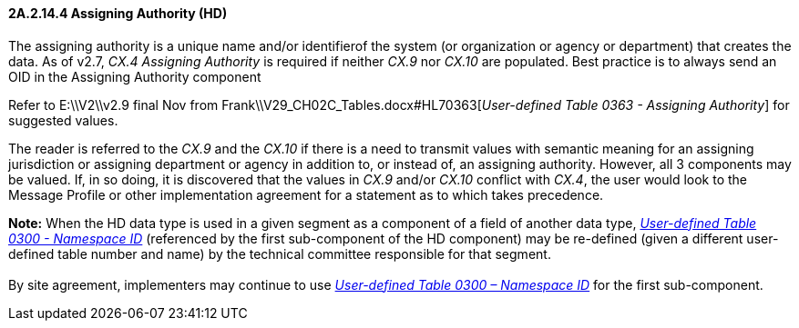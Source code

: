 ==== 2A.2.14.4 Assigning Authority (HD)

The assigning authority is a unique name and/or identifierof the system (or organization or agency or department) that creates the data. As of v2.7, _CX.4 Assigning Authority_ is required if neither _CX.9_ nor _CX.10_ are populated. Best practice is to always send an OID in the Assigning Authority component

Refer to E:\\V2\\v2.9 final Nov from Frank\\V29_CH02C_Tables.docx#HL70363[_User-defined T__a__ble 0363 - Assigning Authority_] for suggested values.

The reader is referred to the _CX.9_ and the _CX.10_ if there is a need to transmit values with semantic meaning for an assigning jurisdiction or assigning department or agency in addition to, or instead of, an assigning authority. However, all 3 components may be valued. If, in so doing, it is discovered that the values in _CX.9_ and/or _CX.10_ conflict with _CX.4_, the user would look to the Message Profile or other implementation agreement for a statement as to which takes precedence.

*Note:* When the HD data type is used in a given segment as a component of a field of another data type, file:///E:\V2\v2.9%20final%20Nov%20from%20Frank\V29_CH02C_Tables.docx#HL70300[_User-defined Table 0300 - Namespace ID_] (referenced by the first sub-component of the HD component) may be re-defined (given a different user-defined table number and name) by the technical committee responsible for that segment. +
 +
By site agreement, implementers may continue to use file:///E:\V2\v2.9%20final%20Nov%20from%20Frank\V29_CH02C_Tables.docx#HL70300[_User-defined Table 0300 – Namespace ID_] for the first sub-component.

